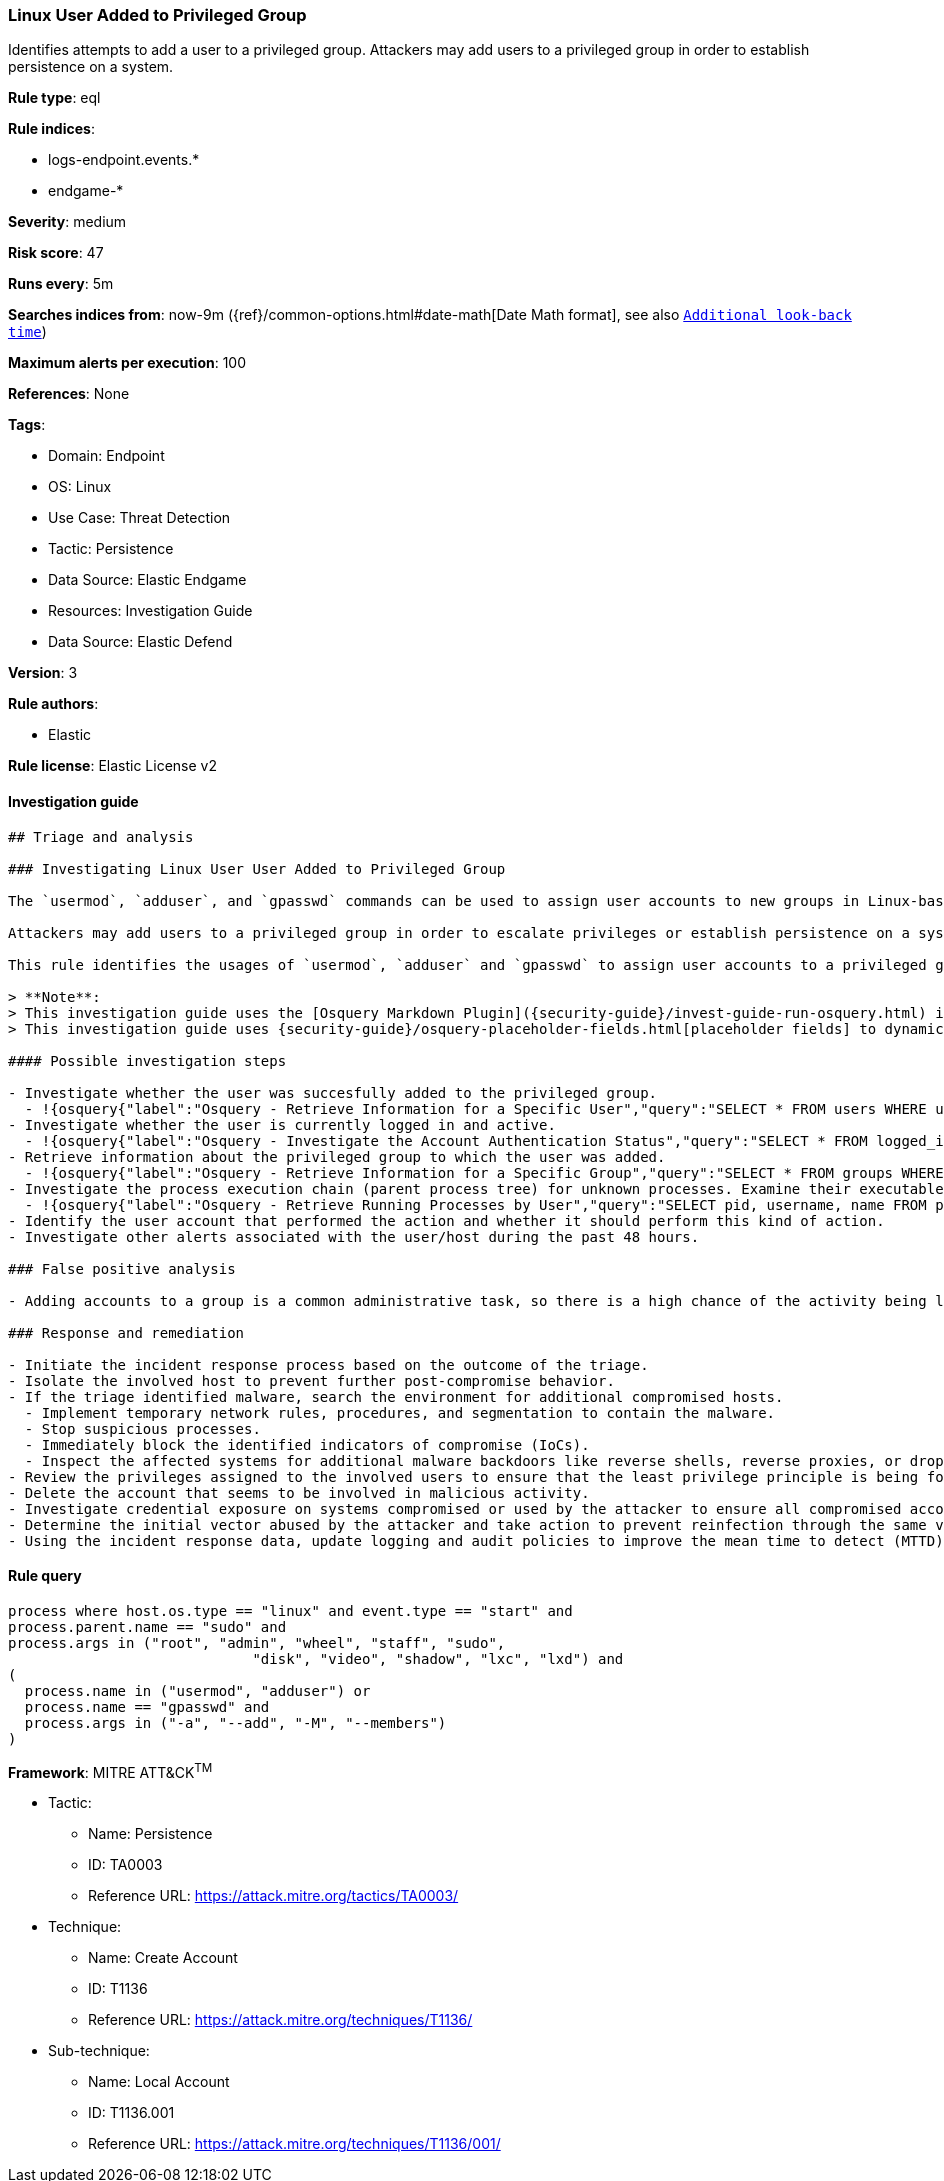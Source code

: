 [[prebuilt-rule-8-8-10-linux-user-added-to-privileged-group]]
=== Linux User Added to Privileged Group

Identifies attempts to add a user to a privileged group. Attackers may add users to a privileged group in order to establish persistence on a system.

*Rule type*: eql

*Rule indices*:

* logs-endpoint.events.*
* endgame-*

*Severity*: medium

*Risk score*: 47

*Runs every*: 5m

*Searches indices from*: now-9m ({ref}/common-options.html#date-math[Date Math format], see also <<rule-schedule, `Additional look-back time`>>)

*Maximum alerts per execution*: 100

*References*: None

*Tags*:

* Domain: Endpoint
* OS: Linux
* Use Case: Threat Detection
* Tactic: Persistence
* Data Source: Elastic Endgame
* Resources: Investigation Guide
* Data Source: Elastic Defend

*Version*: 3

*Rule authors*:

* Elastic

*Rule license*: Elastic License v2


==== Investigation guide


[source, markdown]
----------------------------------
## Triage and analysis

### Investigating Linux User User Added to Privileged Group

The `usermod`, `adduser`, and `gpasswd` commands can be used to assign user accounts to new groups in Linux-based operating systems.

Attackers may add users to a privileged group in order to escalate privileges or establish persistence on a system or domain.

This rule identifies the usages of `usermod`, `adduser` and `gpasswd` to assign user accounts to a privileged group.

> **Note**:
> This investigation guide uses the [Osquery Markdown Plugin]({security-guide}/invest-guide-run-osquery.html) introduced in Elastic Stack version 8.5.0. Older Elastic Stack versions will display unrendered Markdown in this guide.
> This investigation guide uses {security-guide}/osquery-placeholder-fields.html[placeholder fields] to dynamically pass alert data into Osquery queries. Placeholder fields were introduced in Elastic Stack version 8.7.0. If you're using Elastic Stack version 8.6.0 or earlier, you'll need to manually adjust this investigation guide's queries to ensure they properly run.

#### Possible investigation steps

- Investigate whether the user was succesfully added to the privileged group.
  - !{osquery{"label":"Osquery - Retrieve Information for a Specific User","query":"SELECT * FROM users WHERE username = {{user.name}}"}}
- Investigate whether the user is currently logged in and active.
  - !{osquery{"label":"Osquery - Investigate the Account Authentication Status","query":"SELECT * FROM logged_in_users WHERE user = {{user.name}}"}}
- Retrieve information about the privileged group to which the user was added.
  - !{osquery{"label":"Osquery - Retrieve Information for a Specific Group","query":"SELECT * FROM groups WHERE groupname = {{group.name}}"}}
- Investigate the process execution chain (parent process tree) for unknown processes. Examine their executable files for prevalence and whether they are located in expected locations.
  - !{osquery{"label":"Osquery - Retrieve Running Processes by User","query":"SELECT pid, username, name FROM processes p JOIN users u ON u.uid = p.uid ORDER BY username"}}
- Identify the user account that performed the action and whether it should perform this kind of action.
- Investigate other alerts associated with the user/host during the past 48 hours.

### False positive analysis

- Adding accounts to a group is a common administrative task, so there is a high chance of the activity being legitimate. Before investigating further, verify that this activity is not benign.

### Response and remediation

- Initiate the incident response process based on the outcome of the triage.
- Isolate the involved host to prevent further post-compromise behavior.
- If the triage identified malware, search the environment for additional compromised hosts.
  - Implement temporary network rules, procedures, and segmentation to contain the malware.
  - Stop suspicious processes.
  - Immediately block the identified indicators of compromise (IoCs).
  - Inspect the affected systems for additional malware backdoors like reverse shells, reverse proxies, or droppers that attackers could use to reinfect the system.
- Review the privileges assigned to the involved users to ensure that the least privilege principle is being followed.
- Delete the account that seems to be involved in malicious activity.
- Investigate credential exposure on systems compromised or used by the attacker to ensure all compromised accounts are identified. Reset passwords for these accounts and other potentially compromised credentials, such as email, business systems, and web services.
- Determine the initial vector abused by the attacker and take action to prevent reinfection through the same vector.
- Using the incident response data, update logging and audit policies to improve the mean time to detect (MTTD) and the mean time to respond (MTTR).

----------------------------------

==== Rule query


[source, js]
----------------------------------
process where host.os.type == "linux" and event.type == "start" and
process.parent.name == "sudo" and
process.args in ("root", "admin", "wheel", "staff", "sudo",
                             "disk", "video", "shadow", "lxc", "lxd") and
(
  process.name in ("usermod", "adduser") or
  process.name == "gpasswd" and
  process.args in ("-a", "--add", "-M", "--members")
)

----------------------------------

*Framework*: MITRE ATT&CK^TM^

* Tactic:
** Name: Persistence
** ID: TA0003
** Reference URL: https://attack.mitre.org/tactics/TA0003/
* Technique:
** Name: Create Account
** ID: T1136
** Reference URL: https://attack.mitre.org/techniques/T1136/
* Sub-technique:
** Name: Local Account
** ID: T1136.001
** Reference URL: https://attack.mitre.org/techniques/T1136/001/
